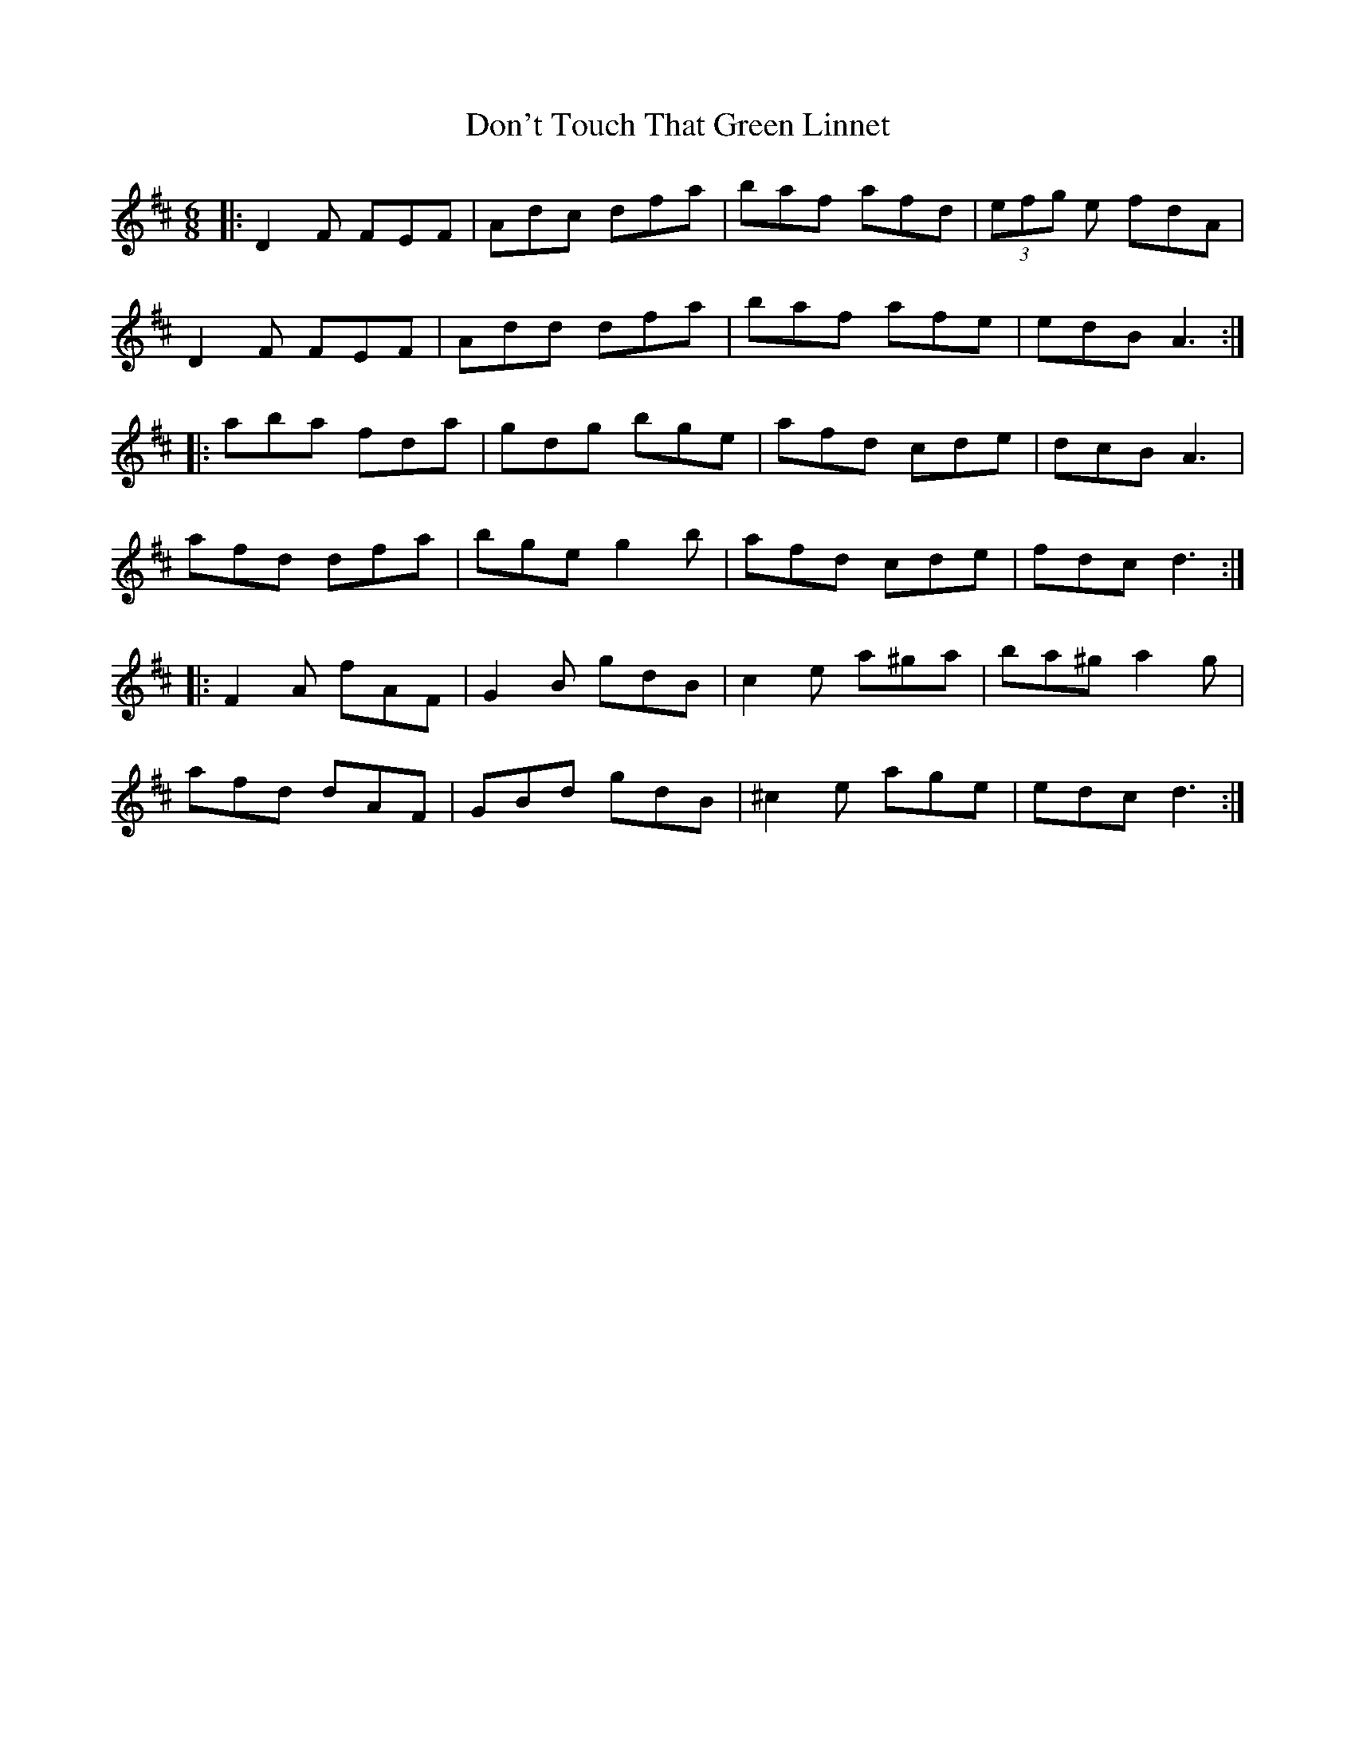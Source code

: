 X: 10359
T: Don't Touch That Green Linnet
R: jig
M: 6/8
K: Dmajor
|:D2F FEF|Adc dfa|baf afd|(3efg e fdA|
D2F FEF|Add dfa|baf afe|edB A3:|
|:aba fda|gdg bge|afd cde|dcB A3|
afd dfa|bge g2b|afd cde|fdc d3:|
|:F2A fAF|G2B gdB|c2e a^ga|ba^g a2g|
afd dAF|GBd gdB|^c2e age|edc d3:|

